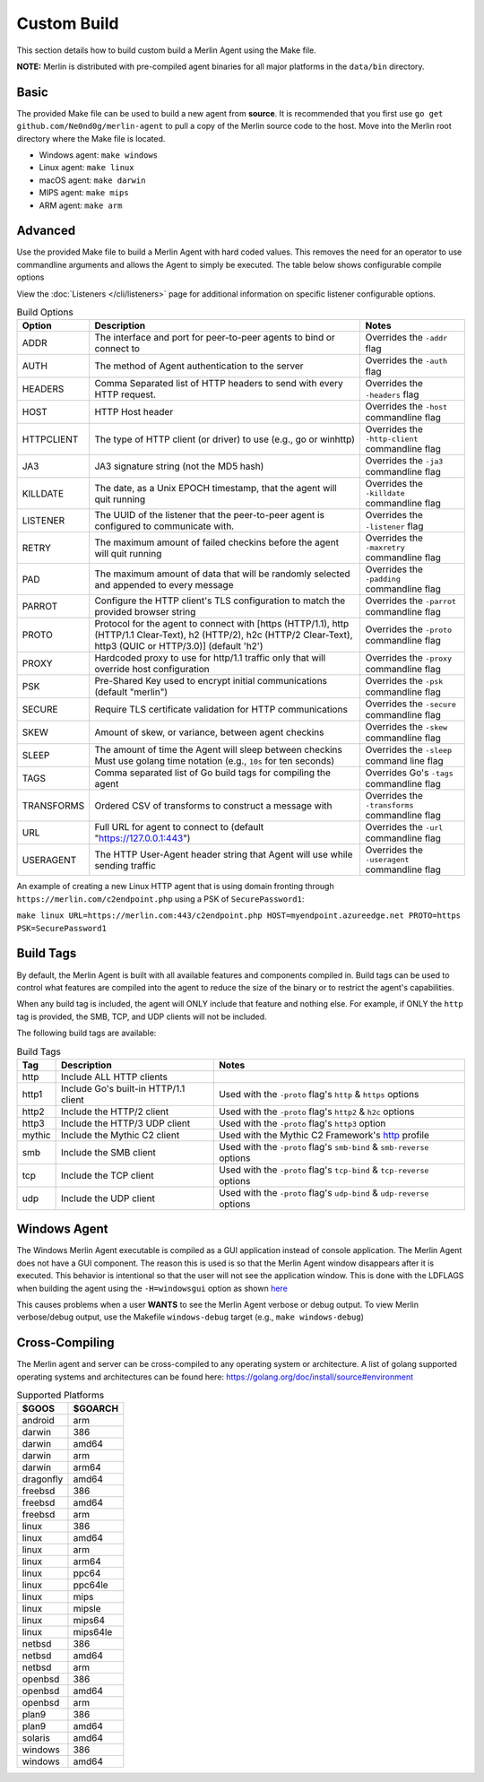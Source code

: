 ############
Custom Build
############

This section details how to build custom build a Merlin Agent using the Make file.

**NOTE:** Merlin is distributed with pre-compiled agent binaries for all major platforms in the ``data/bin`` directory.

Basic
-----

The provided Make file can be used to build a new agent from **source**. It is recommended that you first use
``go get github.com/Ne0nd0g/merlin-agent`` to pull a copy of the Merlin source code to the host. Move into the Merlin root
directory where the Make file is located.

* Windows agent: ``make windows``
* Linux agent: ``make linux``
* macOS agent: ``make darwin``
* MIPS agent: ``make mips``
* ARM agent: ``make arm``

Advanced
--------

Use the provided Make file to build a Merlin Agent with hard coded values. This removes the need for an operator to use
commandline arguments and allows the Agent to simply be executed. The table below shows configurable compile options

View the :doc:`Listeners </cli/listeners>` page for additional information on specific listener configurable options.

.. csv-table:: Build Options
   :header: "Option", "Description", "Notes"
   :widths: auto

    ADDR, The interface and port for peer-to-peer agents to bind or connect to, Overrides the ``-addr`` flag
    AUTH, The method of Agent authentication to the server, Overrides the ``-auth`` flag
    HEADERS, Comma Separated list of HTTP headers to send with every HTTP request., Overrides the ``-headers`` flag
    HOST, HTTP Host header, Overrides the ``-host`` commandline flag
    HTTPCLIENT, "The type of HTTP client (or driver) to use (e.g., go or winhttp)", Overrides the ``-http-client`` commandline flag
    JA3, JA3 signature string (not the MD5 hash), Overrides the ``-ja3`` commandline flag
    KILLDATE, "The date, as a Unix EPOCH timestamp, that the agent will quit running", Overrides the ``-killdate`` commandline flag
    LISTENER, The UUID of the listener that the peer-to-peer agent is configured to communicate with., Overrides the ``-listener`` flag
    RETRY, The maximum amount of failed checkins before the agent will quit running, Overrides the ``-maxretry`` commandline flag
    PAD, The maximum amount of data that will be randomly selected and appended to every message, Overrides the ``-padding`` commandline flag
    PARROT, Configure the HTTP client's TLS configuration to match the provided browser string, Overrides the ``-parrot`` commandline flag
    PROTO, "Protocol for the agent to connect with [https (HTTP/1.1), http (HTTP/1.1 Clear-Text), h2 (HTTP/2), h2c (HTTP/2 Clear-Text), http3 (QUIC or HTTP/3.0)] (default 'h2')", Overrides the ``-proto`` commandline flag
    PROXY, Hardcoded proxy to use for http/1.1 traffic only that will override host configuration, Overrides the ``-proxy`` commandline flag
    PSK, Pre-Shared Key used to encrypt initial communications (default "merlin"), Overrides the ``-psk`` commandline flag
    SECURE, Require TLS certificate validation for HTTP communications, Overrides the ``-secure`` commandline flag
    SKEW, "Amount of skew, or variance, between agent checkins", Overrides the ``-skew`` commandline flag
    SLEEP, "The amount of time the Agent will sleep between checkins Must use golang time notation (e.g., ``10s`` for ten seconds)", Overrides the ``-sleep`` command line flag
    TAGS, Comma separated list of Go build tags for compiling the agent, Overrides Go's ``-tags`` commandline flag
    TRANSFORMS, Ordered CSV of transforms to construct a message with, Overrides the ``-transforms`` commandline flag
    URL, Full URL for agent to connect to (default "https://127.0.0.1:443"), Overrides the ``-url`` commandline flag
    USERAGENT, The HTTP User-Agent header string that Agent will use while sending traffic, Overrides the ``-useragent`` commandline flag

An example of creating a new Linux HTTP agent that is using domain fronting through ``https://merlin.com/c2endpoint.php`` using a PSK of ``SecurePassword1``:

``make linux URL=https://merlin.com:443/c2endpoint.php HOST=myendpoint.azureedge.net PROTO=https PSK=SecurePassword1``

Build Tags
----------

By default, the Merlin Agent is built with all available features and components compiled in.
Build tags can be used to control what features are compiled into the agent to reduce the size of the binary or to
restrict the agent's capabilities.

When any build tag is included, the agent will ONLY include that feature and nothing else.
For example, if ONLY the ``http`` tag is provided, the SMB, TCP, and UDP clients will not be included.

The following build tags are available:

.. csv-table:: Build Tags
   :header: "Tag", "Description", "Notes"
   :widths: auto

    http, Include ALL HTTP clients,
    http1, Include Go's built-in HTTP/1.1 client, Used with the ``-proto`` flag's ``http`` & ``https`` options
    http2, Include the HTTP/2 client, Used with the ``-proto`` flag's ``http2`` & ``h2c`` options
    http3, Include the HTTP/3 UDP client, Used with the ``-proto`` flag's ``http3`` option
    mythic, Include the Mythic C2 client, Used with the Mythic C2 Framework's `http <https://github.com/MythicC2Profiles/http>`_ profile
    smb, Include the SMB client, Used with the ``-proto`` flag's ``smb-bind`` & ``smb-reverse`` options
    tcp, Include the TCP client, Used with the ``-proto`` flag's ``tcp-bind`` & ``tcp-reverse`` options
    udp, Include the UDP client, Used with the ``-proto`` flag's ``udp-bind`` & ``udp-reverse`` options

Windows Agent
-------------

The Windows Merlin Agent executable is compiled as a GUI application instead of console application. The Merlin Agent
does not have a GUI component. The reason this is used is so that the Merlin Agent window disappears after it is executed.
This behavior is intentional so that the user will not see the application window. This is done with the LDFLAGS when
building the agent using the ``-H=windowsgui`` option as shown `here <https://golang.org/cmd/link/>`_

This causes problems when a user **WANTS** to see the Merlin Agent verbose or debug output. To view Merlin verbose/debug
output, use the Makefile ``windows-debug`` target (e.g., ``make windows-debug``)

Cross-Compiling
---------------

The Merlin agent and server can be cross-compiled to any operating system or architecture.
A list of golang supported operating systems and architectures can be found here: https://golang.org/doc/install/source#environment

.. csv-table:: Supported Platforms
   :header: "$GOOS", "$GOARCH"
   :widths: auto

    android,arm
    darwin,386
    darwin,amd64
    darwin,arm
    darwin,arm64
    dragonfly,amd64
    freebsd,386
    freebsd,amd64
    freebsd,arm
    linux,386
    linux,amd64
    linux,arm
    linux,arm64
    linux,ppc64
    linux,ppc64le
    linux,mips
    linux,mipsle
    linux,mips64
    linux,mips64le
    netbsd,386
    netbsd,amd64
    netbsd,arm
    openbsd,386
    openbsd,amd64
    openbsd,arm
    plan9,386
    plan9,amd64
    solaris,amd64
    windows,386
    windows,amd64
